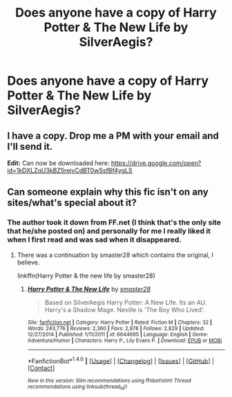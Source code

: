 #+TITLE: Does anyone have a copy of Harry Potter & The New Life by SilverAegis?

* Does anyone have a copy of Harry Potter & The New Life by SilverAegis?
:PROPERTIES:
:Author: 0-0Danny0-0
:Score: 4
:DateUnix: 1482890285.0
:DateShort: 2016-Dec-28
:END:

** I have a copy. Drop me a PM with your email and I'll send it.

*Edit:* Can now be downloaded here: [[https://drive.google.com/open?id=1kDXLZqU3kBZ5rejvCdBT0wSsfBf4ygLS]]
:PROPERTIES:
:Author: SilverCookieDust
:Score: 2
:DateUnix: 1482891072.0
:DateShort: 2016-Dec-28
:END:


** Can someone explain why this fic isn't on any sites/what's special about it?
:PROPERTIES:
:Author: HPkingt
:Score: 2
:DateUnix: 1482925354.0
:DateShort: 2016-Dec-28
:END:

*** The author took it down from FF.net (I think that's the only site that he/she posted on) and personally for me I really liked it when I first read and was sad when it disappeared.
:PROPERTIES:
:Author: 0-0Danny0-0
:Score: 1
:DateUnix: 1482945835.0
:DateShort: 2016-Dec-28
:END:

**** There was a continuation by smaster28 which contains the original, I believe.

linkffn(Harry Potter & the new life by smaster28)
:PROPERTIES:
:Author: MarkDeath
:Score: 1
:DateUnix: 1482975167.0
:DateShort: 2016-Dec-29
:END:

***** [[http://www.fanfiction.net/s/6644695/1/][*/Harry Potter & The New Life/*]] by [[https://www.fanfiction.net/u/2237592/smaster28][/smaster28/]]

#+begin_quote
  Based on SilverAegis Harry Potter: A New Life. Its an AU. Harry's a Shadow Mage. Neville is 'The Boy Who Lived'.
#+end_quote

^{/Site/: [[http://www.fanfiction.net/][fanfiction.net]] *|* /Category/: Harry Potter *|* /Rated/: Fiction M *|* /Chapters/: 32 *|* /Words/: 243,776 *|* /Reviews/: 2,360 *|* /Favs/: 2,878 *|* /Follows/: 2,829 *|* /Updated/: 12/27/2014 *|* /Published/: 1/11/2011 *|* /id/: 6644695 *|* /Language/: English *|* /Genre/: Adventure/Humor *|* /Characters/: Harry P., Lily Evans P. *|* /Download/: [[http://www.ff2ebook.com/old/ffn-bot/index.php?id=6644695&source=ff&filetype=epub][EPUB]] or [[http://www.ff2ebook.com/old/ffn-bot/index.php?id=6644695&source=ff&filetype=mobi][MOBI]]}

--------------

*FanfictionBot*^{1.4.0} *|* [[[https://github.com/tusing/reddit-ffn-bot/wiki/Usage][Usage]]] | [[[https://github.com/tusing/reddit-ffn-bot/wiki/Changelog][Changelog]]] | [[[https://github.com/tusing/reddit-ffn-bot/issues/][Issues]]] | [[[https://github.com/tusing/reddit-ffn-bot/][GitHub]]] | [[[https://www.reddit.com/message/compose?to=tusing][Contact]]]

^{/New in this version: Slim recommendations using/ ffnbot!slim! /Thread recommendations using/ linksub(thread_id)!}
:PROPERTIES:
:Author: FanfictionBot
:Score: 1
:DateUnix: 1482975180.0
:DateShort: 2016-Dec-29
:END:
